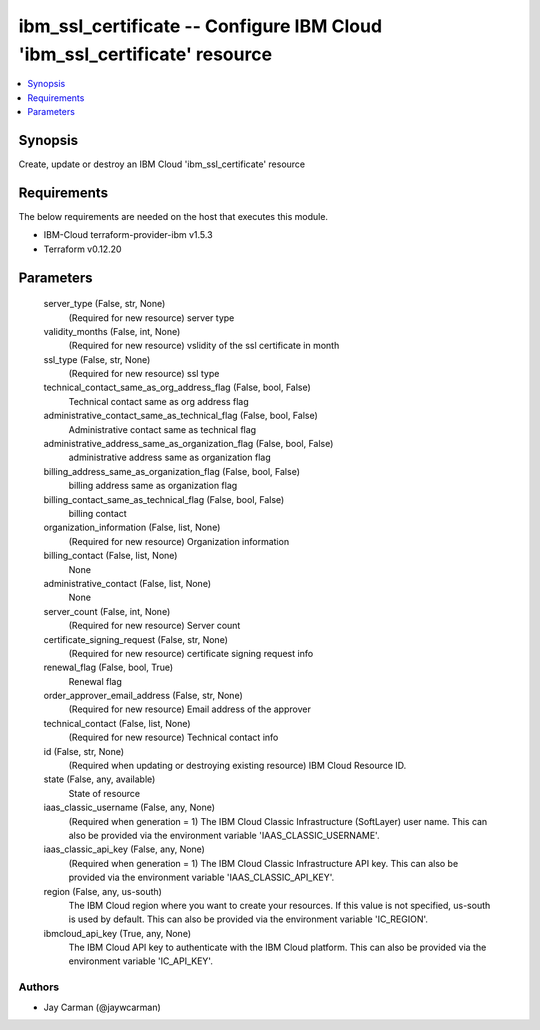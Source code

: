 
ibm_ssl_certificate -- Configure IBM Cloud 'ibm_ssl_certificate' resource
=========================================================================

.. contents::
   :local:
   :depth: 1


Synopsis
--------

Create, update or destroy an IBM Cloud 'ibm_ssl_certificate' resource



Requirements
------------
The below requirements are needed on the host that executes this module.

- IBM-Cloud terraform-provider-ibm v1.5.3
- Terraform v0.12.20



Parameters
----------

  server_type (False, str, None)
    (Required for new resource) server type


  validity_months (False, int, None)
    (Required for new resource) vslidity of the ssl certificate in month


  ssl_type (False, str, None)
    (Required for new resource) ssl type


  technical_contact_same_as_org_address_flag (False, bool, False)
    Technical contact same as org address flag


  administrative_contact_same_as_technical_flag (False, bool, False)
    Administrative contact same as technical flag


  administrative_address_same_as_organization_flag (False, bool, False)
    administrative address same as organization flag


  billing_address_same_as_organization_flag (False, bool, False)
    billing address same as organization flag


  billing_contact_same_as_technical_flag (False, bool, False)
    billing contact


  organization_information (False, list, None)
    (Required for new resource) Organization information


  billing_contact (False, list, None)
    None


  administrative_contact (False, list, None)
    None


  server_count (False, int, None)
    (Required for new resource) Server count


  certificate_signing_request (False, str, None)
    (Required for new resource) certificate signing request info


  renewal_flag (False, bool, True)
    Renewal flag


  order_approver_email_address (False, str, None)
    (Required for new resource) Email address of the approver


  technical_contact (False, list, None)
    (Required for new resource) Technical contact info


  id (False, str, None)
    (Required when updating or destroying existing resource) IBM Cloud Resource ID.


  state (False, any, available)
    State of resource


  iaas_classic_username (False, any, None)
    (Required when generation = 1) The IBM Cloud Classic Infrastructure (SoftLayer) user name. This can also be provided via the environment variable 'IAAS_CLASSIC_USERNAME'.


  iaas_classic_api_key (False, any, None)
    (Required when generation = 1) The IBM Cloud Classic Infrastructure API key. This can also be provided via the environment variable 'IAAS_CLASSIC_API_KEY'.


  region (False, any, us-south)
    The IBM Cloud region where you want to create your resources. If this value is not specified, us-south is used by default. This can also be provided via the environment variable 'IC_REGION'.


  ibmcloud_api_key (True, any, None)
    The IBM Cloud API key to authenticate with the IBM Cloud platform. This can also be provided via the environment variable 'IC_API_KEY'.













Authors
~~~~~~~

- Jay Carman (@jaywcarman)

